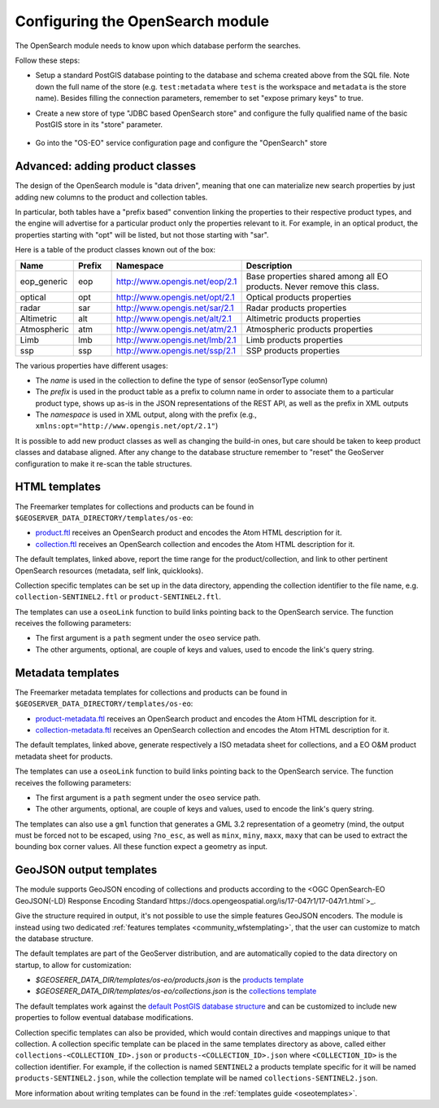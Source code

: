 .. _opensearch_eo_configuration:

Configuring the OpenSearch module
=================================

The OpenSearch module needs to know upon which database perform the searches.

Follow these steps:

* Setup a standard PostGIS database pointing to the database and schema created above
  from the SQL file. Note down the full name of the store (e.g. ``test:metadata`` where ``test``
  is the workspace and ``metadata`` is the store name). 
  Besides filling the connection parameters, remember to set "expose primary keys" to true.
* Create a new store of type "JDBC based OpenSearch store" and configure the fully qualified name
  of the basic PostGIS store in its "store" parameter.

  .. figure:: images/store.png
     :align: center

* Go into the "OS-EO" service configuration page and configure the "OpenSearch" store

  .. figure:: images/service.png

Advanced: adding product classes
--------------------------------

The design of the OpenSearch module is "data driven", meaning that one can materialize new
search properties by just adding new columns to the product and collection tables.

In particular, both tables have a "prefix based" convention linking the properties to their
respective product types, and the engine will advertise for a particular product only 
the properties relevant to it. For example, in an optical product, the properties starting
with "opt" will be listed, but not those starting with "sar".

Here is a table of the product classes known out of the box:

.. list-table::
   :widths: 10 10 20 60
   :header-rows: 1

   * - Name
     - Prefix
     - Namespace
     - Description
   * - eop_generic
     - eop
     - http://www.opengis.net/eop/2.1
     - Base properties shared among all EO products. Never remove this class.
   * - optical
     - opt
     - http://www.opengis.net/opt/2.1
     - Optical products properties
   * - radar
     - sar
     - http://www.opengis.net/sar/2.1
     - Radar products properties
   * - Altimetric
     - alt
     - http://www.opengis.net/alt/2.1
     - Altimetric products properties
   * - Atmospheric
     - atm
     - http://www.opengis.net/atm/2.1
     - Atmospheric products properties
   * - Limb
     - lmb
     - http://www.opengis.net/lmb/2.1
     - Limb products properties
   * - ssp
     - ssp
     - http://www.opengis.net/ssp/2.1
     - SSP products properties

The various properties have different usages:

* The *name* is used in the collection to define the type of sensor (eoSensorType column)
* The *prefix* is used in the product table as a prefix to column name in order to associate
  them to a particular product type, shows up as-is in the JSON representations of the REST API,
  as well as the prefix in XML outputs
* The *namespace* is used in XML output, along with the prefix (e.g., ``xmlns:opt="http://www.opengis.net/opt/2.1"``)


It is possible to add new product classes as well as changing the build-in ones, but care should
be taken to keep product classes and database aligned. After any change to the database structure
remember to "reset" the GeoServer configuration to make it re-scan the table structures.

.. _oseo_html_templates:

HTML templates
--------------

The Freemarker templates for collections and products can be found in ``$GEOSERVER_DATA_DIRECTORY/templates/os-eo``:

* `product.ftl <https://github.com/geoserver/geoserver/blob/main/src/community/oseo/oseo-service/src/main/resources/org/geoserver/opensearch/eo/response/product.ftl>`_ receives an OpenSearch product and encodes the Atom HTML description for it.
* `collection.ftl <https://github.com/geoserver/geoserver/blob/main/src/community/oseo/oseo-service/src/main/resources/org/geoserver/opensearch/eo/response/collection.ftl>`_ receives an OpenSearch collection and encodes the Atom HTML description for it.

The default templates, linked above, report the time range for the product/collection, and link
to other pertinent OpenSearch resources (metadata, self link, quicklooks).

Collection specific templates can be set up in the data directory, appending the collection
identifier to the file name, e.g. ``collection-SENTINEL2.ftl`` or ``product-SENTINEL2.ftl``.

The templates can use a ``oseoLink`` function to build links pointing back to the OpenSearch service.
The function receives the following parameters:

* The first argument is a ``path`` segment under the ``oseo`` service path.
* The other arguments, optional, are couple of keys and values, used to encode the link's query string.

.. _oseo_metadata_templates:

Metadata templates
------------------

The Freemarker metadata templates for collections and products can be found in ``$GEOSERVER_DATA_DIRECTORY/templates/os-eo``:

* `product-metadata.ftl <https://github.com/geoserver/geoserver/blob/main/src/community/oseo/oseo-service/src/main/resources/org/geoserver/opensearch/eo/response/product-metadata.ftl>`_ receives an OpenSearch product and encodes the Atom HTML description for it.
* `collection-metadata.ftl <https://github.com/geoserver/geoserver/blob/main/src/community/oseo/oseo-service/src/main/resources/org/geoserver/opensearch/eo/response/collection-metadata.ftl>`_ receives an OpenSearch collection and encodes the Atom HTML description for it.

The default templates, linked above, generate respectively a ISO metadata sheet for collections, and a 
EO O&M product metadata sheet for products.

The templates can use a ``oseoLink`` function to build links pointing back to the OpenSearch service.
The function receives the following parameters:

* The first argument is a ``path`` segment under the ``oseo`` service path.
* The other arguments, optional, are couple of keys and values, used to encode the link's query string.

The templates can also use a ``gml`` function that generates a GML 3.2 representation of a 
geometry (mind, the output must be forced not to be escaped, using ``?no_esc``, as well
as ``minx``, ``miny``, ``maxx``, ``maxy`` that can be used to extract the bounding box
corner values. All these function expect a geometry as input.

GeoJSON output templates
------------------------

The module supports GeoJSON encoding of collections and products according to the  
<OGC OpenSearch-EO GeoJSON(-LD) Response Encoding Standard`https://docs.opengeospatial.org/is/17-047r1/17-047r1.html`>_.

Give the structure required in output, it's not possible to use the simple features GeoJSON encoders.
The module is instead using two dedicated :ref:`features templates <community_wfstemplating>`,
that the user can customize to match the database structure.

The default templates are part of the GeoServer distribution, and are automatically copied to the
data directory on startup, to allow for customization:

* `$GEOSERER_DATA_DIR/templates/os-eo/products.json` is the `products template <https://raw.githubusercontent.com/geoserver/geoserver/main/src/community/oseo/oseo-service/src/main/resources/org/geoserver/opensearch/eo/products.json>`_
* `$GEOSERER_DATA_DIR/templates/os-eo/collections.json` is the `collections template <https://raw.githubusercontent.com/geoserver/geoserver/main/src/community/oseo/oseo-service/src/main/resources/org/geoserver/opensearch/eo/collections.json>`_

The default templates work against the `default PostGIS database structure <https://raw.githubusercontent.com/geoserver/geoserver/main/src/community/oseo/oseo-core/src/test/resources/postgis.sql>`_ and
can be customized to include new properties to follow eventual database modifications.

Collection specific templates can also be provided, which would contain directives and mappings unique to that collection.
A collection specific template can be placed in the same templates directory as above, called
either ``collections-<COLLECTION_ID>.json`` or ``products-<COLLECTION_ID>.json`` 
where ``<COLLECTION_ID>`` is the collection identifier. 
For example, if the collection is named ``SENTINEL2`` a products template specific for it will
be named ``products-SENTINEL2.json``, while the collection template will be named ``collections-SENTINEL2.json``.

More information about writing templates can be found in the :ref:`templates guide <oseotemplates>`.
